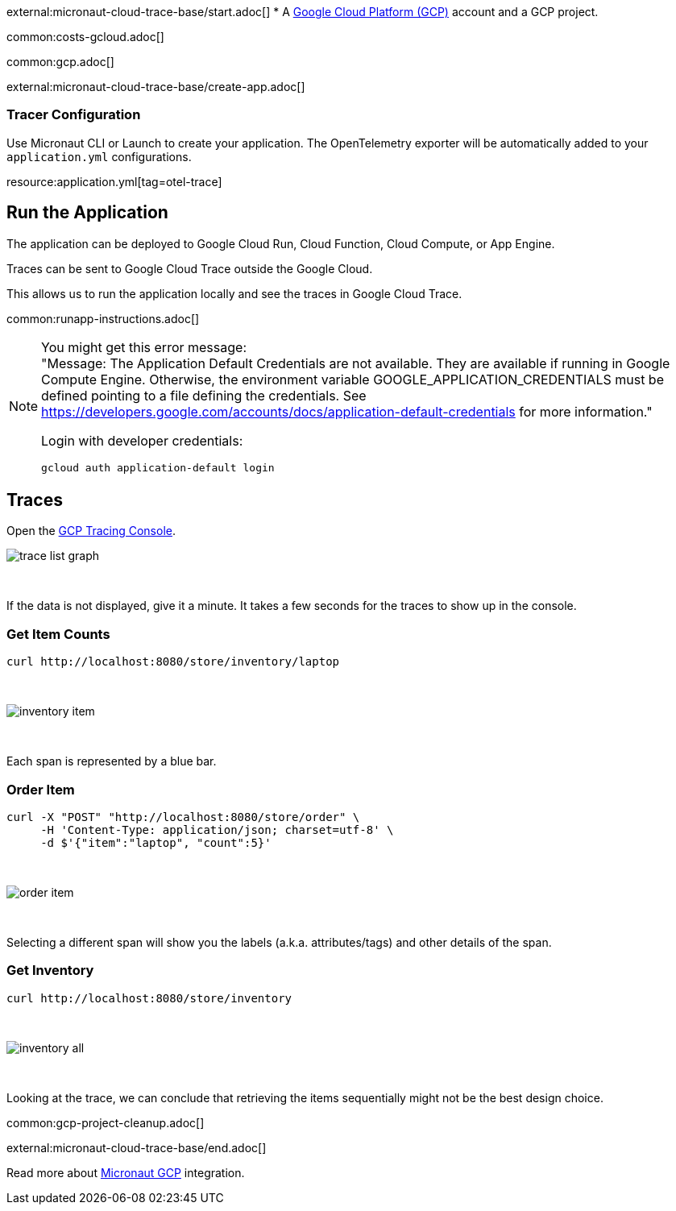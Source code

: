external:micronaut-cloud-trace-base/start.adoc[]
* A https://cloud.google.com/gcp/[Google Cloud Platform (GCP)] account and a GCP project.

common:costs-gcloud.adoc[]

common:gcp.adoc[]

external:micronaut-cloud-trace-base/create-app.adoc[]

=== Tracer Configuration

Use Micronaut CLI or Launch to create your application. The OpenTelemetry exporter will be automatically added to your `application.yml` configurations.

resource:application.yml[tag=otel-trace]

== Run the Application

The application can be deployed to Google Cloud Run, Cloud Function, Cloud Compute, or App Engine.

Traces can be sent to Google Cloud Trace outside the Google Cloud.

This allows us to run the application locally and see the traces in Google Cloud Trace.

common:runapp-instructions.adoc[]

[NOTE]
====
You might get this error message: +
"Message: The Application Default Credentials are not available. They are available if running in Google Compute Engine. Otherwise, the environment variable GOOGLE_APPLICATION_CREDENTIALS must be defined pointing to a file defining the credentials. See https://developers.google.com/accounts/docs/application-default-credentials for more information."

Login with developer credentials:
[,bash]
----
gcloud auth application-default login
----
====

== Traces

Open the https://console.cloud.google.com/traces[GCP Tracing Console].

image::gcp-tracing/trace-list-graph.png[]

{empty} +

If the data is not displayed, give it a minute. It takes a few seconds for the traces to show up in the console.

=== Get Item Counts

[source, bash]
----
curl http://localhost:8080/store/inventory/laptop
----
{empty} +

image::gcp-tracing/inventory-item.png[]

{empty} +

Each span is represented by a blue bar.

=== Order Item

[source, bash]
----
curl -X "POST" "http://localhost:8080/store/order" \
     -H 'Content-Type: application/json; charset=utf-8' \
     -d $'{"item":"laptop", "count":5}'
----

{empty} +

image::gcp-tracing/order-item.png[]

{empty} +

Selecting a different span will show you the labels (a.k.a. attributes/tags) and other details of the span.

=== Get Inventory

[source, bash]
----
curl http://localhost:8080/store/inventory
----

{empty} +

image::gcp-tracing/inventory-all.png[]

{empty} +

Looking at the trace, we can conclude that retrieving the items sequentially might not be the best design choice.

common:gcp-project-cleanup.adoc[]

external:micronaut-cloud-trace-base/end.adoc[]

Read more about https://micronaut-projects.github.io/micronaut-gcp/latest/guide/[Micronaut GCP] integration.


